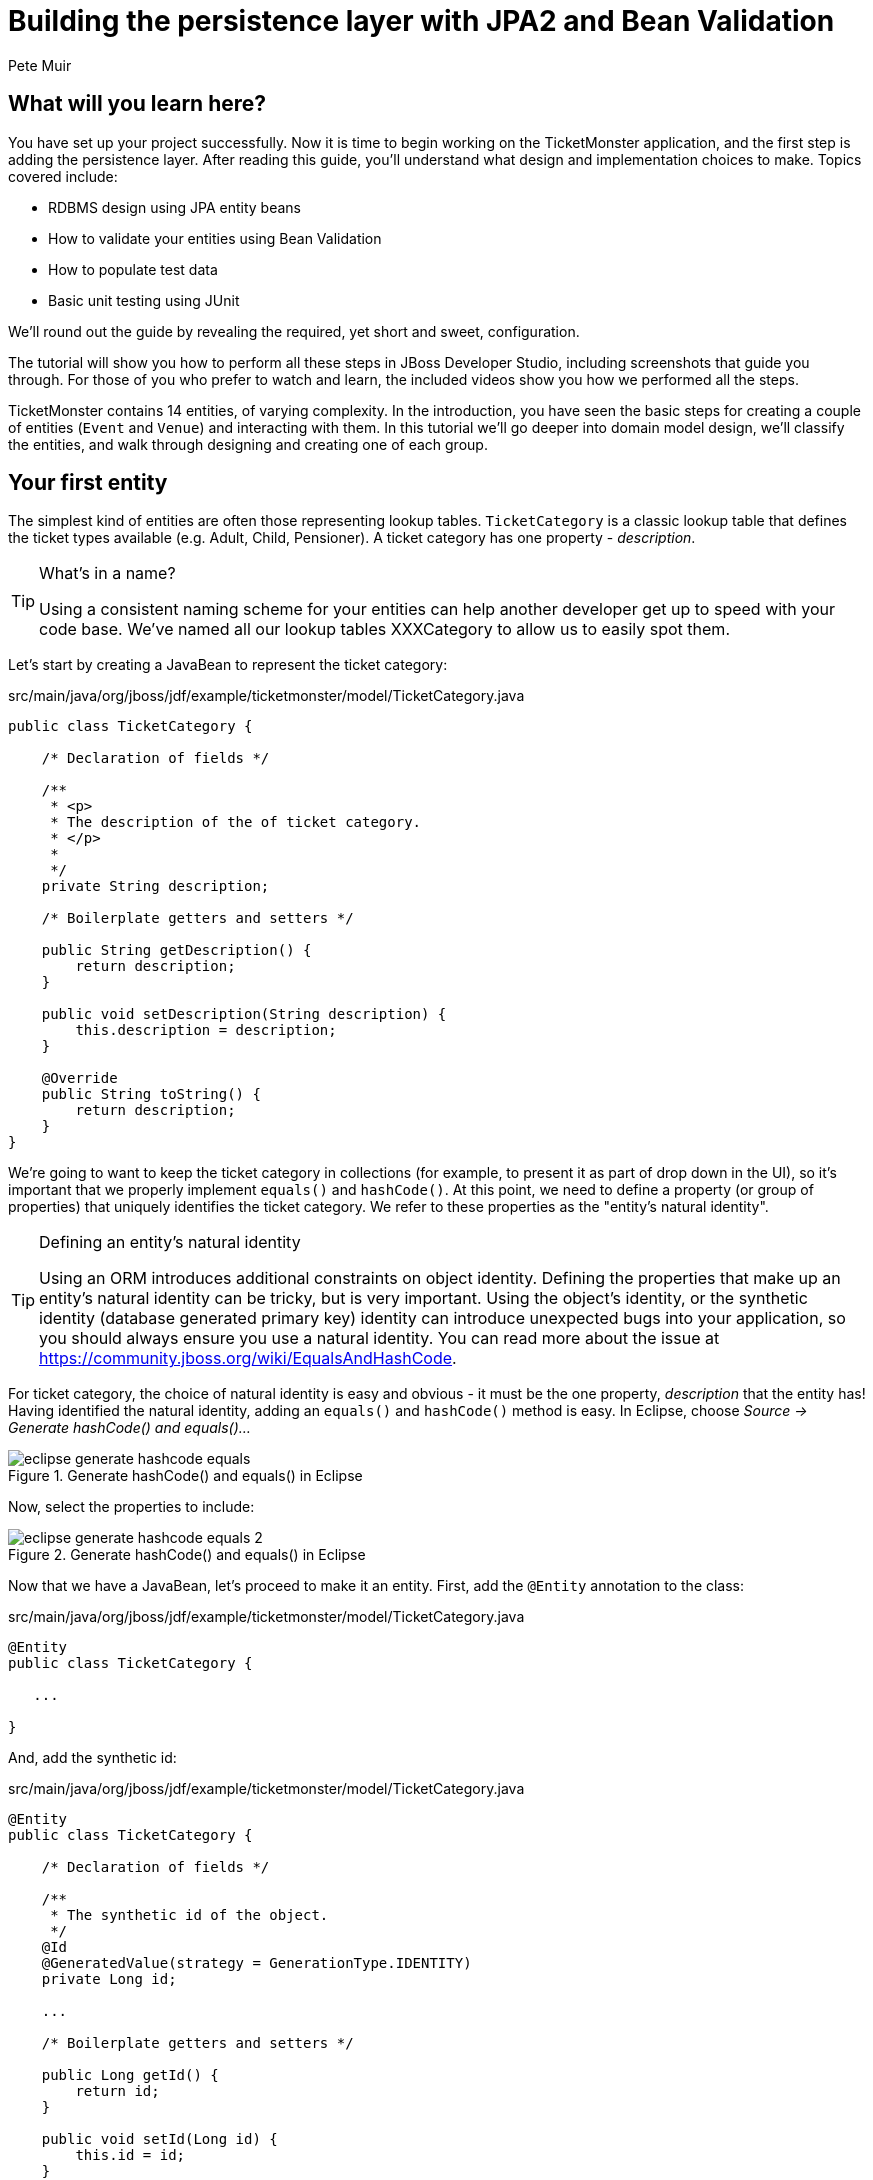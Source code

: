 = Building the persistence layer with JPA2 and Bean Validation
:Author: Pete Muir
:thumbnail: http://jboss.org/jdf/images/ticket-monster-splash-2.png

== What will you learn here?


You have set up your project successfully. Now it is time to begin working on the TicketMonster
application, and the first step is adding the persistence layer. After reading this guide,
you'll understand what design and implementation choices to make. Topics covered include:

* RDBMS design using JPA entity beans
* How to validate your entities using Bean Validation
* How to populate test data
* Basic unit testing using JUnit

We'll round out the guide by revealing the required, yet short and sweet, configuration.

The tutorial will show you how to perform all these steps in JBoss Developer Studio, including
screenshots that guide you through. For those of you who prefer to watch and learn, the included
videos show you how we performed all the steps.

TicketMonster contains 14 entities, of varying complexity. In the introduction, you have seen
the basic steps for creating a couple of entities (`Event` and `Venue`) and interacting with them.
In this  tutorial we'll go deeper into domain model design, we'll classify the entities, and
walk through designing and creating one of each group.

[[YourFirstEntity]]
== Your first entity


The simplest kind of entities are often those representing lookup tables. `TicketCategory` is a classic lookup table that defines the ticket types available (e.g. Adult, Child, Pensioner). A ticket category has one property - _description_.

[TIP]
.What's in a name?
=====================================================================================
Using a consistent naming scheme for your entities can help another developer get up
to speed with your code base. We've named all our lookup tables XXXCategory to allow
us to easily spot them.
=====================================================================================


Let's start by creating a JavaBean to represent the ticket category:

.src/main/java/org/jboss/jdf/example/ticketmonster/model/TicketCategory.java
[source,java]
-------------------------------------------------------------------------------------------------------
public class TicketCategory {

    /* Declaration of fields */

    /**
     * <p>
     * The description of the of ticket category.
     * </p>
     * 
     */
    private String description;

    /* Boilerplate getters and setters */

    public String getDescription() {
        return description;
    }

    public void setDescription(String description) {
        this.description = description;
    }

    @Override
    public String toString() {
        return description;
    }
}
-------------------------------------------------------------------------------------------------------

We're going to want to keep the ticket category in collections (for example, to present it as part of drop down in the UI), so it's important that we properly implement `equals()` and `hashCode()`.  At this point, we need to define a property (or group of properties) that uniquely identifies the ticket category. We refer to these properties as the "entity's natural identity".

[TIP]
.Defining an entity's natural identity
=====================================================================================
Using an ORM introduces additional constraints on object identity. Defining the 
properties that make up an entity's natural identity can be tricky, but is very 
important. Using the object's identity, or the synthetic identity (database generated 
primary key) identity can introduce unexpected bugs into your application, so you 
should always ensure you use a natural identity. You can read more about the issue at
https://community.jboss.org/wiki/EqualsAndHashCode.
=====================================================================================

For ticket category, the choice of natural identity is easy and obvious - it must be the one property, _description_ that the entity has! Having identified the natural identity, adding an `equals()` and `hashCode()` method is easy. In Eclipse, choose _Source -> Generate hashCode() and equals()..._

[[eclipse-generate-hashcode-equals]]
.Generate hashCode() and equals() in Eclipse
image::gfx/eclipse-generate-hashcode-equals.png[scaledwidth="50%"]

Now, select the properties to include:

[[eclipse-generate-hashcode-equals-2]]
.Generate hashCode() and equals() in Eclipse
image::gfx/eclipse-generate-hashcode-equals-2.png[scaledwidth="50%"]

Now that we have a JavaBean, let's proceed to make it an entity. First, add the `@Entity` annotation to the class:

.src/main/java/org/jboss/jdf/example/ticketmonster/model/TicketCategory.java
[source,java]
-------------------------------------------------------------------------------------------------------
@Entity
public class TicketCategory {

   ...

}
-------------------------------------------------------------------------------------------------------

And, add the synthetic id:

.src/main/java/org/jboss/jdf/example/ticketmonster/model/TicketCategory.java
[source,java]
-------------------------------------------------------------------------------------------------------
@Entity
public class TicketCategory {

    /* Declaration of fields */

    /**
     * The synthetic id of the object.
     */
    @Id
    @GeneratedValue(strategy = GenerationType.IDENTITY)
    private Long id;

    ...

    /* Boilerplate getters and setters */

    public Long getId() {
        return id;
    }

    public void setId(Long id) {
        this.id = id;
    }

    ...
    
}
-------------------------------------------------------------------------------------------------------

As we decided that our natural identifier was the description, we should introduce a unique constraint on the property:

.src/main/java/org/jboss/jdf/example/ticketmonster/model/TicketCategory.java
[source,java]
-------------------------------------------------------------------------------------------------------
@Entity
public class TicketCategory {

    /* Declaration of fields */

    ...

    /**
     * <p>
     * The description of the of ticket category.
     * </p>
     * 
     * <p>
     * The description forms the natural id of the ticket category, and so must be unique.
     * </p>
     * 
     */
    @Column(unique = true)
    private String description;    

    ...
}
-------------------------------------------------------------------------------------------------------

It's very important that any data you place in the database is of the highest quality - this data is probably one of your organisations most valuable assets! To ensure that bad data doesn't get saved to the database by mistake, we'll use Bean Validation to enforce constraints on our properties.

[NOTE]
.What is Bean Validation?
=====================================================================================
Bean Validation (JSR 303) is a Java EE specification which:

* provides a unified way of declaring and defining constraints on an object model.
* defines a runtime engine to validate objects

Bean Validation includes integration with other Java EE specifications, such as JPA.
Bean Validation constraints are automatically applied before data is persisted to the
database, as a last line of defence against bad data.
=====================================================================================

The _description_ of the ticket category should not be empty for two reasons. Firstly, an empty ticket category description is no use to a person trying to book a ticket - it doesn't convey any information. Secondly, as the description forms the natural identity, we need to make sure the property is always populated.

Let's add the Bean Validation constraint `@NotEmpty`:

.src/main/java/org/jboss/jdf/example/ticketmonster/model/TicketCategory.java
[source,java]
-------------------------------------------------------------------------------------------------------
@Entity
public class TicketCategory {

    /* Declaration of fields */

    ...

    /**
     * <p>
     * The description of the of ticket category.
     * </p>
     * 
     * <p>
     * The description forms the natural id of the ticket category, and so must be unique.
     * </p>
     * 
     * <p>
     * The description must not be null and must be one or more characters, the Bean Validation constraint <code>@NotEmpty</code>
     * enforces this.
     * </p>
     * 
     */
    @Column(unique = true)
    @NotEmpty
    private String description;

    ...
}
-------------------------------------------------------------------------------------------------------

And that is our first entity! Here is the complete entity:

.src/main/java/org/jboss/jdf/example/ticketmonster/model/TicketCategory.java
[source,java]
-------------------------------------------------------------------------------------------------------
/**
 * <p>
 * A lookup table containing the various ticket categories. E.g. Adult, Child, Pensioner, etc.
 * </p>
 */
@Entity
public class TicketCategory {

    /* Declaration of fields */

    /**
     * The synthetic id of the object.
     */
    @Id
    @GeneratedValue(strategy = GenerationType.IDENTITY)
    private Long id;

    /**
     * <p>
     * The description of the of ticket category.
     * </p>
     * 
     * <p>
     * The description forms the natural id of the ticket category, and so must be unique.
     * </p>
     * 
     * <p>
     * The description must not be null and must be one or more characters, the Bean Validation constraint <code>@NotEmpty</code>
     * enforces this.
     * </p>
     * 
     */
    @Column(unique = true)
    @NotEmpty
    private String description;

    /* Boilerplate getters and setters */

    public Long getId() {
        return id;
    }

    public void setId(Long id) {
        this.id = id;
    }

    public String getDescription() {
        return description;
    }

    public void setDescription(String description) {
        this.description = description;
    }

    /* toString(), equals() and hashCode() for TicketCategory, using the natural identity of the object */

    @Override
    public boolean equals(Object o) {
        if (this == o)
            return true;
        if (o == null || getClass() != o.getClass())
            return false;

        TicketCategory that = (TicketCategory) o;

        if (description != null ? !description.equals(that.description) : that.description != null)
            return false;

        return true;
    }

    @Override
    public int hashCode() {
        return description != null ? description.hashCode() : 0;
    }

    @Override
    public String toString() {
        return description;
    }
}
-------------------------------------------------------------------------------------------------------


TicketMonster contains another lookup tables, `EventCategory`. It's pretty much identical to `TicketCategory`, so we leave it as an exercise to the reader to investigate, and understand. If you are building the application whilst following this tutorial, copy the source over from the TicketMonster example.

== Database design & relationships


First, let's understand the the entity design. 

An `Event` may occur at any number of venues, on various days and at various times. The intersection between an event and a venue is a `Show`, and each show can have a `Performance` which is associated with a date and time.

Venues are a separate grouping of entities, which, as mentioned, intersect with events via shows. Each venue consists of groupings of seats, each known as a `Section`.

Every section, in every show is associated with a ticket category via the `TicketPrice` entity.

Users must be able to book tickets for performances. A `Booking` is associated with a performance, and contains a collection of tickets.

Finally, both events and venues can have "media items", such as images or videos attached.

[[database-design]]
.Entity-Relationship Diagram
image::gfx/database-design.png[scaledwidth="70%"]

=== Media items


Storing large binary objects, such as images or videos in the database isn't advisable (as it can lead to performance issues), and playback of videos can also be tricky, as it depends on browser capabilities. For TicketMonster, we decided to make use of existing services to host images and videos, such as YouTube or Flickr. All we store in the database is the URL the application should use to access the media item, and the type of the media item (note that the URL forms a media items natural identifier). We need to know the type of the media item in order to render the media correctly in the view layer.

In order for a view layer to correctly render the media item (e.g. display an image, embed a media player), it's likely that special code has had to have been added. For this reason we represent the types of media that TicketMonster understands as a closed set, unmodifiable at runtime. An enum is perfect for this!

Luckily, JPA has native support for enums, all we need to do is add the `@Enumerated` annotation:

.src/main/java/org/jboss/jdf/example/ticketmonster/model/MediaItem.java
[source,java]
-------------------------------------------------------------------------------------------------------

    ...

    /**
     * <p>
     * The type of the media, required to render the media item correctly.
     * </p>
     * 
     * <p>
     * The media type is a <em>closed set</em> - as each different type of media requires support coded into the view layers, it
     * cannot be expanded upon without rebuilding the application. It is therefore represented by an enumeration. We instruct
     * JPA to store the enum value using it's String representation, so that we can later reorder the enum members, without
     * changing the data. Of course, this does mean we can't change the names of media items once the app is put into
     * production.
     * </p>
     */
    @Enumerated(STRING)
    private MediaType mediaType;

    ...
-------------------------------------------------------------------------------------------------------

[TIP]
.@Enumerated(STRING) or @Enumerated(ORDINAL)?
=====================================================================================
JPA can store an enum value using it's ordinal (position in the list of declared enums)
or it's STRING (the name it is given). If you choose to store an ordinal, you musn't alter
the order of the list. If you choose to store the name, you musn't change the enum name.
The choice is yours!
=====================================================================================

The rest of `MediaItem` shouldn't present a challenge to you. If you are building the application whilst following this tutorial, copy both `MediaItem` and `MediaType` from the TicketMonster project.

=== Events


In <<YourFirstEntity>> we saw how to build simple entities with properties, identify and apply constraints using Bean Validation, identify the natural id and add a synthetic id. From now on we'll assume you know how to build simple entities - for each new entity that we build, we will start with it's basic structure and properties filled in.

So, here is our starting point for Event (where we left at the end of the introduction, and including some comments reflecting the explanations above):

.src/main/java/org/jboss/jdf/example/ticketmonster/model/Event.java
[source,java]
-------------------------------------------------------------------------------------------------------

@Entity
public class Event {

    /* Declaration of fields */

    /**
     * The synthetic ID of the object.
     */
    @Id
    @GeneratedValue(strategy = GenerationType.IDENTITY)
    private Long id;

    /**
     * <p>
     * The name of the event.
     * </p>
     * 
     * <p>
     * The name of the event forms it's natural identity and cannot be shared between events.
     * </p>
     * 
     * <p>
     * Two constraints are applied using Bean Validation
     * </p>
     * 
     * <ol>
     * <li><code>@NotNull</code> &mdash; the name must not be null.</li>
     * <li><code>@Size</code> &mdash; the name must be at least 5 characters and no more than 50 characters. This allows for
     * better formatting consistency in the view layer.</li>
     * </ol>
     */
    @Column(unique = true)
    @NotNull
    @Size(min = 5, max = 50, message = "An event's name must contain between 5 and 50 characters")
    private String name;

    /**
     * <p>
     * A description of the event.
     * </p>
     * 
     * <p>
     * Two constraints are applied using Bean Validation
     * </p>
     * 
     * <ol>
     * <li><code>@NotNull</code> &mdash; the description must not be null.</li>
     * <li><code>@Size</code> &mdash; the name must be at least 20 characters and no more than 1000 characters. This allows for
     * better formatting consistency in the view layer, and also ensures that event organisers provide at least some description
     * - a classic example of a business constraint.</li>
     * </ol>
     */
    @NotNull
    @Size(min = 20, max = 1000, message = "An event's name must contain between 20 and 1000 characters")
    private String description;

    
    /* Boilerplate getters and setters */

    public Long getId() {
        return id;
    }

    public void setId(Long id) {
        this.id = id;
    }

    public String getName() {
        return name;
    }

    public void setName(String name) {
        this.name = name;
    }

    public String getDescription() {
        return description;
    }

    public void setDescription(String description) {
        this.description = description;
    }

    /* toString(), equals() and hashCode() for Event, using the natural identity of the object */

    @Override
    public boolean equals(Object o) {
        if (this == o)
            return true;
        if (o == null || getClass() != o.getClass())
            return false;

        Event event = (Event) o;

        if (name != null ? !name.equals(event.name) : event.name != null)
            return false;

        return true;
    }

    @Override
    public int hashCode() {
        return name != null ? name.hashCode() : 0;
    }

    @Override
    public String toString() {
        return name;
    }
}
-------------------------------------------------------------------------------------------------------

First, let's add a media item to `Event`. As multiple events (or venues) could share the same media item, we'll model the relationship as _many-to-one_ - many events can reference the same media item.

[TIP]
.Relationships supported by JPA
=====================================================================================
JPA can model four types of relationship between entities - one-to-one, one-to-many,
many-to-one and many-to-many. A relationship may be bi-directional (both sides of the
relationship know about each other) or uni-directional (only one side knows about the
relationship). 

Many database models are hierarchical (parent-child), as is TicketMonster's. As a result, 
you'll probably find you mostly use one-to-many and many-to-one relationships, which
allow building parent-child models.
=====================================================================================

Creating a many-to-one relationship is very easy in JPA. Just add the `@ManyToOne` annotation to the field. JPA will take care of the rest. Here's the property for `Event`:

.src/main/java/org/jboss/jdf/example/ticketmonster/model/Event.java
[source,java]
-------------------------------------------------------------------------------------------------------

    ...

    /**
     * <p>
     * A media item, such as an image, which can be used to entice a browser to book a ticket.
     * </p>
     * 
     * <p>
     * Media items can be shared between events, so this is modeled as a <code>@ManyToOne</code> relationship.
     * </p>
     * 
     * <p>
     * Adding a media item is optional, and the view layer will adapt if none is provided.
     * </p>
     * 
     */
    @ManyToOne
    private MediaItem mediaItem;

    ...

    public MediaItem getMediaItem() {
        return mediaItem;
    }

    public void setMediaItem(MediaItem picture) {
        this.mediaItem = picture;
    }

    ...
-------------------------------------------------------------------------------------------------------

There is no need for a media item to know who references it (in fact, this would be a poor design, as it would reduce the reusability of `MediaItem`), so we can leave this as a uni-directional relationship.

An event will also have a category. Once again, many events can belong to the same event category, and there is no need for an event category to know what events are in it. To add this relationship, we add the `eventCategory` property, and annotate it with `@ManyToOne`, just as we did for `MediaItem`.

And that's Event created. Here is the full source:

.src/main/java/org/jboss/jdf/example/ticketmonster/model/Event.java
[source,java]
-------------------------------------------------------------------------------------------------------
/**
 * <p>
 * Represents an event, which may have multiple performances with different dates and venues.
 * </p>
 * 
 * <p>
 * Event's principle members are it's relationship to {@link EventCategory} - specifying the type of event it is - and
 * {@link MediaItem} - providing the ability to add media (such as a picture) to the event for display. It also contains
 * meta-data about the event, such as it's name and a description.
 * </p>
 * 
 */
@Entity
public class Event {

    /* Declaration of fields */

    /**
     * The synthetic ID of the object.
     */
    @Id
    @GeneratedValue(strategy = GenerationType.IDENTITY)
    private Long id;

    /**
     * <p>
     * The name of the event.
     * </p>
     * 
     * <p>
     * The name of the event forms it's natural identity and cannot be shared between events.
     * </p>
     * 
     * <p>
     * Two constraints are applied using Bean Validation
     * </p>
     * 
     * <ol>
     * <li><code>@NotNull</code> &mdash; the name must not be null.</li>
     * <li><code>@Size</code> &mdash; the name must be at least 5 characters and no more than 50 characters. This allows for
     * better formatting consistency in the view layer.</li>
     * </ol>
     */
    @Column(unique = true)
    @NotNull
    @Size(min = 5, max = 50, message = "An event's name must contain between 5 and 50 characters")
    private String name;

    /**
     * <p>
     * A description of the event.
     * </p>
     * 
     * <p>
     * Two constraints are applied using Bean Validation
     * </p>
     * 
     * <ol>
     * <li><code>@NotNull</code> &mdash; the description must not be null.</li>
     * <li><code>@Size</code> &mdash; the name must be at least 20 characters and no more than 1000 characters. This allows for
     * better formatting consistency in the view layer, and also ensures that event organisers provide at least some description
     * - a classic example of a business constraint.</li>
     * </ol>
     */
    @NotNull
    @Size(min = 20, max = 1000, message = "An event's name must contain between 20 and 1000 characters")
    private String description;

    /**
     * <p>
     * A media item, such as an image, which can be used to entice a browser to book a ticket.
     * </p>
     * 
     * <p>
     * Media items can be shared between events, so this is modeled as a <code>@ManyToOne</code> relationship.
     * </p>
     * 
     * <p>
     * Adding a media item is optional, and the view layer will adapt if none is provided.
     * </p>
     * 
     */
    @ManyToOne
    private MediaItem mediaItem;

    /**
     * <p>
     * The category of the event
     * </p>
     * 
     * <p>
     * Event categories are used to ease searching of available of events, and hence this is modeled as a relationship
     * </p>
     * 
     * <p>
     * The Bean Validation constraint <code>@NotNull</code> indicates that the event category must be specified.
     */
    @ManyToOne
    @NotNull
    private EventCategory category;

    /* Boilerplate getters and setters */

    public Long getId() {
        return id;
    }

    public void setId(Long id) {
        this.id = id;
    }

    public String getName() {
        return name;
    }

    public void setName(String name) {
        this.name = name;
    }

    public MediaItem getMediaItem() {
        return mediaItem;
    }

    public void setMediaItem(MediaItem picture) {
        this.mediaItem = picture;
    }

    public EventCategory getCategory() {
        return category;
    }

    public void setCategory(EventCategory category) {
        this.category = category;
    }

    public String getDescription() {
        return description;
    }

    public void setDescription(String description) {
        this.description = description;
    }

    /* toString(), equals() and hashCode() for Event, using the natural identity of the object */

    @Override
    public boolean equals(Object o) {
        if (this == o)
            return true;
        if (o == null || getClass() != o.getClass())
            return false;

        Event event = (Event) o;

        if (name != null ? !name.equals(event.name) : event.name != null)
            return false;

        return true;
    }

    @Override
    public int hashCode() {
        return name != null ? name.hashCode() : 0;
    }

    @Override
    public String toString() {
        return name;
    }
}
-------------------------------------------------------------------------------------------------------

=== Shows


A show is an event at a venue. It consists of a set of performances of the show. A show also contains the list of ticket prices available.

Let's start building Show. Here's is our starting point:

.src/main/java/org/jboss/jdf/example/ticketmonster/model/Show.java
[source,java]
-------------------------------------------------------------------------------------------------------
/**
 * <p>
 * A show is an instance of an event taking place at a particular venue. A show can have multiple performances.
 * </p>
 */
@Entity
public class Show {

    /* Declaration of fields */

    /**
     * The synthetic id of the object.
     */
    @Id
    @GeneratedValue(strategy = GenerationType.IDENTITY)
    private Long id;

    /**
     * <p>
     * The event of which this show is an instance. The <code>@ManyToOne<code> JPA mapping establishes this relationship.
     * </p>
     * 
     * <p>
     * The <code>@NotNull</code> Bean Validation constraint means that the event must be specified.
     * </p>
     */
    @ManyToOne
    @NotNull
    private Event event;

    /**
     * <p>
     * The venue where this show takes place. The <code>@ManyToOne<code> JPA mapping establishes this relationship.
     * </p>
     * 
     * <p>
     * The <code>@NotNull</code> Bean Validation constraint means that the venue must be specified.
     * </p>
     */
    @ManyToOne
    @NotNull
    private Venue venue;

    /* Boilerplate getters and setters */

    public Long getId() {
        return id;
    }

    public void setId(Long id) {
        this.id = id;
    }

    public Event getEvent() {
        return event;
    }

    public void setEvent(Event event) {
        this.event = event;
    }

    public Venue getVenue() {
        return venue;
    }

    public void setVenue(Venue venue) {
        this.venue = venue;
    }

    /* toString(), equals() and hashCode() for Show, using the natural identity of the object */
    @Override
    public boolean equals(Object o) {
        if (this == o)
            return true;
        if (o == null || getClass() != o.getClass())
            return false;

        Show show = (Show) o;

        if (event != null ? !event.equals(show.event) : show.event != null)
            return false;
        if (venue != null ? !venue.equals(show.venue) : show.venue != null)
            return false;

        return true;
    }

    @Override
    public int hashCode() {
        int result = event != null ? event.hashCode() : 0;
        result = 31 * result + (venue != null ? venue.hashCode() : 0);
        return result;
    }

    @Override
    public String toString() {
        return event + " at " + venue;
    }
}
-------------------------------------------------------------------------------------------------------

If you've been paying attention, you'll notice that there is a problem here. We've identified that the natural identity of this entity is formed of two properties - the _event_ and the _venue_, and we've correctly coded the `equals()` and `hashCode()` methods (or had them generated for us!). However, we haven't told JPA that these two properties, in combination, must be unique. As there are two properties involved, we can no longer use the `@Column` annotation (which operates on a single property/table column), but now must use the class level `@Table` annotation (which operates on the whole entity/table). Change the class definition to read:

.src/main/java/org/jboss/jdf/example/ticketmonster/model/Show.java
[source,java]
-------------------------------------------------------------------------------------------------------

...

@Entity
@Table(uniqueConstraints = @UniqueConstraint(columnNames = { "event_id", "venue_id" }))
public class Show {

    ...
}
-------------------------------------------------------------------------------------------------------

You'll notice that JPA requires us to use the column names, rather than property names here. The column names used in the `@UniqueConstraint` annotation are those generated by default for properties called `event` and `venue`.

Now, let's add the set of performances to the event. Unlike previous relationships we've seen, the relationship between a show and it's performances is bi-directional. We chose to model this as a bi-directional relationship in order to improve the generated database schema (otherwise you end with complicated mapping tables which makes updates to collections hard). Let's add the set of performances:

.src/main/java/org/jboss/jdf/example/ticketmonster/model/Show.java
[source,java]
-------------------------------------------------------------------------------------------------------

    ...

    /**
     * <p>
     * The set of performances of this show.
     * </p>
     * 
     * <p>
     * The <code>@OneToMany<code> JPA mapping establishes this relationship. Collection members
     * are fetched eagerly, so that they can be accessed even after the entity has become detached.
     * This relationship is bi-directional (a performance knows which show it is part of), and the <code>mappedBy</code>
     * attribute establishes this. 
     * </p>
     * 
     */
    @OneToMany(fetch=EAGER, mappedBy = "show", cascade = ALL)
    @OrderBy("date")
    private Set<Performance> performances = new HashSet<Performance>();

    ...

    public Set<Performance> getPerformances() {
        return performances;
    }

    public void setPerformances(Set<Performance> performances) {
        this.performances = performances;

    ...

-------------------------------------------------------------------------------------------------------

As the relationship is bi-directional, we specify the `mappedBy` attribute on the `@OneToMany` annotation, which informs JPA to create a bi-directional relationship. The value of the attribute is name of property which forms the other side of the relationship - in this case, not unsuprisingly `show`!

As `Show` is the owner of `Performance` (and without a show, a performance cannot exist), we add the `cascade = ALL` attribute to the `@OneToMany` annotation. As a result, any persistence operation that occurs on a show, will be propagated to it's performances. For example, if a show is removed, any associated performances will be removed as well.

When retrieving a show, we will also retrieve its associated performances by adding the `fetch = EAGER` attribute to the `@OneToMany` annotation. This is a design decision which required careful consideration. In general,
you should favour the default lazy initialization of collections: their content should be accessible on demand. However, in this case
we intend to marshal the contents of the collection and pass it across the wire in the JAX-RS layer, after the entity has become
detached, and cannot initialize its members on demand.

We'll also need to add the set of ticket prices available for this show. Once more, this is a bi-directional relationship, owned by the show. It looks just like the set of performances.

Here's the full source for `Show`:

.src/main/java/org/jboss/jdf/example/ticketmonster/model/Show.java
[source,java]
-------------------------------------------------------------------------------------------------------

/**
 * <p>
 * A show is an instance of an event taking place at a particular venue. A show can have multiple performances.
 * </p>
 * 
 * <p>
 * A show contains a set of performances, and a set of ticket prices for each section of the venue for this show.
 * </p>
 * 
 * <p>
 * The event and venue form the natural id of this entity, and therefore must be unique. JPA requires us to use the class level
 * <code>@Table</code> constraint.
 * </p>
 *
 */
/*
 * We suppress the warning about not specifying a serialVersionUID, as we are still developing this app, and want the JVM to
 * generate the serialVersionUID for us. When we put this app into production, we'll generate and embed the serialVersionUID
 */
@SuppressWarnings("serial")
@Entity
@Table(uniqueConstraints = @UniqueConstraint(columnNames = { "event_id", "venue_id" }))
public class Show implements Serializable {

    /* Declaration of fields */

    /**
     * The synthetic id of the object.
     */
    @Id
    @GeneratedValue(strategy = GenerationType.IDENTITY)
    private Long id;

    /**
     * <p>
     * The event of which this show is an instance. The <code>@ManyToOne<code> JPA mapping establishes this relationship.
     * </p>
     * 
     * <p>
     * The <code>@NotNull</code> Bean Validation constraint means that the event must be specified.
     * </p>
     */
    @ManyToOne
    @NotNull
    private Event event;

    /**
     * <p>
     * The event of which this show is an instance. The <code>@ManyToOne<code> JPA mapping establishes this relationship.
     * </p>
     * 
     * <p>
     * The <code>@NotNull</code> Bean Validation constraint means that the event must be specified.
     * </p>
     */
    @ManyToOne
    @NotNull
    private Venue venue;

    /**
     * <p>
     * The set of performances of this show.
     * </p>
     * 
     * <p>
     * The <code>@OneToMany<code> JPA mapping establishes this relationship. TODO Explain EAGER fetch. 
     * This relationship is bi-directional (a performance knows which show it is part of), and the <code>mappedBy</code>
     * attribute establishes this. We cascade all persistence operations to the set of performances, so, for example if a show
     * is removed, then all of it's performances will also be removed.
     * </p>
     * 
     * <p>
     * Normally a collection is loaded from the database in the order of the rows, but here we want to make sure that
     * performances are ordered by date - we let the RDBMS do the heavy lifting. The
     * <code>@OrderBy<code> annotation instructs JPA to do this.
     * </p>
     */
    @OneToMany(fetch = EAGER, mappedBy = "show", cascade = ALL)
    @OrderBy("date")
    private Set<Performance> performances = new HashSet<Performance>();

    /**
     * <p>
     * The set of ticket prices available for this show.
     * </p>
     * 
     * <p>
     * The <code>@OneToMany<code> JPA mapping establishes this relationship.
     * This relationship is bi-directional (a ticket price category knows which show it is part of), and the <code>mappedBy</code>
     * attribute establishes this. We cascade all persistence operations to the set of performances, so, for example if a show
     * is removed, then all of it's ticket price categories are also removed.
     * </p>
     */
    @OneToMany(mappedBy = "show", cascade = ALL, fetch = EAGER)
    private Set<TicketPrice> ticketPrices = new HashSet<TicketPrice>();

    /* Boilerplate getters and setters */

    public Long getId() {
        return id;
    }

    public void setId(Long id) {
        this.id = id;
    }

    public Event getEvent() {
        return event;
    }

    public void setEvent(Event event) {
        this.event = event;
    }

    public Set<Performance> getPerformances() {
        return performances;
    }

    public void setPerformances(Set<Performance> performances) {
        this.performances = performances;
    }

    public Venue getVenue() {
        return venue;
    }

    public void setVenue(Venue venue) {
        this.venue = venue;
    }

    public Set<TicketPrice> getTicketPrices() {
        return ticketPrices;
    }

    public void setTicketPrices(Set<TicketPrice> ticketPrices) {
        this.ticketPrices = ticketPrices;
    }

    /* toString(), equals() and hashCode() for Show, using the natural identity of the object */
    @Override
    public boolean equals(Object o) {
        if (this == o)
            return true;
        if (o == null || getClass() != o.getClass())
            return false;

        Show show = (Show) o;

        if (event != null ? !event.equals(show.event) : show.event != null)
            return false;
        if (venue != null ? !venue.equals(show.venue) : show.venue != null)
            return false;

        return true;
    }

    @Override
    public int hashCode() {
        int result = event != null ? event.hashCode() : 0;
        result = 31 * result + (venue != null ? venue.hashCode() : 0);
        return result;
    }

    @Override
    public String toString() {
        return event + " at " + venue;
    }
}

-------------------------------------------------------------------------------------------------------

=== Performances


Finally, let's create the `Performance` class, which represents an instance of a `Show`. Performance is pretty straightforward. It contains the date and time of the performance, and the show of which it is a performance. Together, the show, and the date and time, make up the natural identity of the performance. Here's the source for `Performance`:

.src/main/java/org/jboss/jdf/example/ticketmonster/model/Performance.java
[source,java]
-------------------------------------------------------------------------------------------------------

/**
 * <p>
 * A performance represents a single instance of a show.
 * </p>
 * 
 * <p>
 * The show and date form the natural id of this entity, and therefore must be unique. JPA requires us to use the class level
 * <code>@Table</code> constraint.
 * </p>
 * 
 */
@Entity
@Table(uniqueConstraints = @UniqueConstraint(columnNames = { "date", "show_id" }))
public class Performance {

    /* Declaration of fields */

    /**
     * The synthetic id of the object.
     */
    @Id
    @GeneratedValue(strategy = GenerationType.IDENTITY)
    private Long id;

    /**
     * <p>
     * The date and start time of the performance.
     * </p>
     * 
     * <p>
     * A Java {@link Date} object represents both a date and a time, whilst an RDBMS splits out Date, Time and Timestamp.
     * Therefore we instruct JPA to store this date as a timestamp using the <code>@Temporal(TIMESTAMP)</code> annotation.
     * </p>
     * 
     * <p>
     * The date and time of the performance is required, and the Bean Validation constraint <code>@NotNull</code> enforces this.
     * </p>
     */
    @Temporal(TIMESTAMP)
    @NotNull
    private Date date;

    /**
     * <p>
     * The show of which this is a performance. The <code>@ManyToOne<code> JPA mapping establishes this relationship.
     * </p>
     * 
     * <p>
     * The show of which this is a performance is required, and the Bean Validation constraint <code>@NotNull</code> enforces
     * this.
     * </p>
     */
    @ManyToOne
    @NotNull
    private Show show;

    /* Boilerplate getters and setters */

    public Long getId() {
        return id;
    }

    public void setId(Long id) {
        this.id = id;
    }

    public void setShow(Show show) {
        this.show = show;
    }

    public Show getShow() {
        return show;
    }

    public Date getDate() {
        return date;
    }

    public void setDate(Date date) {
        this.date = date;
    }

    /* equals() and hashCode() for Performance, using the natural identity of the object */

    @Override
    public boolean equals(Object o) {
        if (this == o)
            return true;
        if (o == null || getClass() != o.getClass())
            return false;

        Performance that = (Performance) o;

        if (date != null ? !date.equals(that.date) : that.date != null)
            return false;
        if (show != null ? !show.equals(that.show) : that.show != null)
            return false;

        return true;
    }

    @Override
    public int hashCode() {
        int result = date != null ? date.hashCode() : 0;
        result = 31 * result + (show != null ? show.hashCode() : 0);
        return result;
    }
}
-------------------------------------------------------------------------------------------------------

Of interest here is the storage of the date and time. 

A Java `Date` represents "a specific instance in time, with millisecond precision" and is the recommended construct for representing date and time in the JDK. A RDBMS's _DATE_ type typically has day precision only, and uses the _DATETIME_ or _TIMESTAMP_ types to represent an instance in time, and often only to second precision.

As the mapping between Java date and time, and database date and time isn't straightforward, JPA requires us to use the `@Temporal` annotation on any property of type `Date`, and to specify whether the `Date` should be stored as a date, a time or a timestamp (date and time).

=== Venue


Now, let's build out the entities to represent the venue.

We start by adding an entity to represent the venue. A venue needs to have a name, a description,
a capacity, an address, an associated media item and a set sections in which people can sit.  If
you completed the introduction chapter, you should already have some of these properties set, so
we will update the `Venue` class to look like in the definition below.

.src/main/java/org/jboss/jdf/example/ticketmonster/model/Venue.java
[source,java]
-------------------------------------------------------------------------------------------------------

/**
 * <p>
 * Represents a single venue
 * </p>
 * 
 */
@Entity
public class Venue {

    /* Declaration of fields */

    /**
     * The synthetic id of the object.
     */
    @Id
    @GeneratedValue(strategy = GenerationType.IDENTITY)
    private Long id;

    /**
     * <p>
     * The name of the event.
     * </p>
     * 
     * <p>
     * The name of the event forms it's natural identity and cannot be shared between events.
     * </p>
     * 
     * <p>
     * The name must not be null and must be one or more characters, the Bean Validation
     * constraint <code>@NotEmpty</code> enforces this.
     * </p>
     */
    @Column(unique = true)
    @NotEmpty
    private String name;

    /**
     * The address of the venue
     */
    @Embedded
    private Address address = new Address();

    /**
     * A description of the venue
     */
    private String description;

    /**
     * <p>
     * A set of sections in the venue
     * </p>
     * 
     * <p>
     * The <code>@OneToMany<code> JPA mapping establishes this relationship.
     * Collection members are fetched eagerly, so that they can be accessed even after the
     * entity has become detached. This relationship is bi-directional (a section knows which
     * venue it is part of), and the <code>mappedBy</code> attribute establishes this. We
     * cascade all persistence operations to the set of performances, so, for example if a venue
     * is removed, then all of it's sections will also be removed.
     * </p>
     */
    @OneToMany(cascade = ALL, fetch = EAGER, mappedBy = "venue")
    private Set<Section> sections = new HashSet<Section>();

    /**
     * The capacity of the venue
     */
    private int capacity;

    /**
     * An optional media item to entice punters to the venue. The <code>@ManyToOne</code> establishes the relationship.
     */
    @ManyToOne
    private MediaItem mediaItem;

    /* Boilerplate getters and setters */
    
    public Long getId() {
        return id;
    }

    public void setId(Long id) {
        this.id = id;
    }

    public String getName() {
        return name;
    }

    public void setName(String name) {
        this.name = name;
    }

    public Address getAddress() {
        return address;
    }

    public void setAddress(Address address) {
        this.address = address;
    }

    public MediaItem getMediaItem() {
        return mediaItem;
    }

    public void setMediaItem(MediaItem description) {
        this.mediaItem = description;
    }

    public String getDescription() {
        return description;
    }

    public void setDescription(String description) {
        this.description = description;
    }

    public Set<Section> getSections() {
        return sections;
    }

    public void setSections(Set<Section> sections) {
        this.sections = sections;
    }

    public int getCapacity() {
        return capacity;
    }

    public void setCapacity(int capacity) {
        this.capacity = capacity;
    }

    /* toString(), equals() and hashCode() for Venue, using the natural identity of the object */
    
    @Override
    public boolean equals(Object o) {
        if (this == o)
            return true;
        if (o == null || getClass() != o.getClass())
            return false;

        Venue venue = (Venue) o;

        if (address != null ? !address.equals(venue.address) : venue.address != null)
            return false;
        if (name != null ? !name.equals(venue.name) : venue.name != null)
            return false;

        return true;
    }

    @Override
    public int hashCode() {
        int result = name != null ? name.hashCode() : 0;
        result = 31 * result + (address != null ? address.hashCode() : 0);
        return result;
    }

    @Override
    public String toString() {
        return name;
    }
}
-------------------------------------------------------------------------------------------------------

In creating this entity, we've followed all the design and implementation decisions previously discussed, with one new concept. Rather than add the properties for street, city, postal code etc. to this object, we've extracted them into the `Address` object, and included it in the `Venue` object using composition. This would allow us to reuse the Address object in other places (such as a customer's address).

A RDBMS doesn't have a similar concept to composition, so we need to choose whether to represent the address as a separate entity, and create a relationship between the venue and the address, or whether to map the properties from `Address` to the table for the owning entity, in this case `Venue`. It doesn't make much sense for an address to be a full entity - we're not going to want to run queries against the address in isolation, nor do we want to be able to delete or update an address in isolation - in essence, the address doesn't have a standalone identity outside of the object into which it is composed.

To _embed_ the `Address` into `Venue` we add the `@Embeddable` annotation to the `Address` class. However, unlike a full entity, there is no need to add an identifier. Here's the source for `Address`:

.src/main/java/org/jboss/jdf/example/ticketmonster/model/Address.java
[source,java]
-------------------------------------------------------------------------------------------------------

/**
 * <p>
 * A reusable representation of an address.
 * </p>
 * 
 * <p>
 * Addresses are used in many places in an application, so to observe the DRY principle, we model Address as an embeddable
 * entity. An embeddable entity appears as a child in the object model, but no relationship is established in the RDBMS..
 * </p>
 */
@Embeddable
public class Address {

    /* Declaration of fields */
    private String street;
    private String city;
    private String country;
    
    /* Declaration of boilerplate getters and setters */

    public String getStreet() {
        return street;
    }

    public void setStreet(String street) {
        this.street = street;
    }

    public String getCity() {
        return city;
    }

    public void setCity(String city) {
        this.city = city;
    }

    public String getCountry() {
        return country;
    }

    public void setCountry(String country) {
        this.country = country;
    }

    /* toString(), equals() and hashCode() for Address, using the natural identity of the object */
    
    @Override
    public boolean equals(Object o) {
        if (this == o)
            return true;
        if (o == null || getClass() != o.getClass())
            return false;

        Address address = (Address) o;

        if (city != null ? !city.equals(address.city) : address.city != null)
            return false;
        if (country != null ? !country.equals(address.country) : address.country != null)
            return false;
        if (street != null ? !street.equals(address.street) : address.street != null)
            return false;

        return true;
    }

    @Override
    public int hashCode() {
        int result = street != null ? street.hashCode() : 0;
        result = 31 * result + (city != null ? city.hashCode() : 0);
        result = 31 * result + (country != null ? country.hashCode() : 0);
        return result;
    }

    @Override
    public String toString() {
        return street + ", " + city + ", " + country;
    }
}
-------------------------------------------------------------------------------------------------------

=== Sections


A venue consists of a number of seating sections. Each seating section has a name, a description, the number of rows in the section, and the number of seats in a row. It's natural identifier is the name of section combined with the venue (a venue can't have two sections with the same name). `Section` doesn't introduce any new concepts, so go ahead and copy the source in, if you are building the application whilst following this tutorial.

=== Booking, Ticket & Seat


There aren't many new concepts to explore in `Booking`, `Ticket` and `Seat`, so if you are following along with the tutorial, you should copy in the `Booking`, `Ticket` and `Seat` classes.

Once the user has selected an event, identified the venue, and selected a performance, they have the opportunity to request a number of seats in a given section, and select the category of tickets required. Once they chosen their seats, and entered their email address, a `Booking` is created.

A booking consists of the date the booking was created, an email address (as TicketMonster doesn't yet have fully fledged user management), a set of tickets and the associated performance. The set of tickets shows us how to create a uni-directional one-to-many relationship:

.src/main/java/org/jboss/jdf/example/ticketmonster/model/Booking.java
[source,java]
-------------------------------------------------------------------------------------------------------

    ...

    /**
     * <p>
     * The set of tickets contained within the booking. The <code>@OneToMany<code> JPA mapping establishes this relationship.
     * </p>
     * 
     * <p>
     * The set of tickets is eagerly loaded because FIXME . All operations are cascaded to each ticket, so for example if a
     * booking is removed, then all associated tickets will be removed.
     * </p>
     * 
     * <p>
     * This relationship is uni-directional, so we need to inform JPA to create a foreign key mapping. The foreign key mapping
     * is not visible in the {@link Ticket} entity despite being present in the database.
     * </p>
     * 
     */
    @OneToMany(fetch = EAGER, cascade = ALL)
    @JoinColumn    @NotEmpty
    @Valid
    private Set<Ticket> tickets = new HashSet<Ticket>();

    ...
-------------------------------------------------------------------------------------------------------

We add the `@JoinColumn` annotation, which sets up a foreign key in `Ticket`, but doesn't expose the booking on Ticket. This prevents the use of messy mapping tables, whilst preserving the integrity of the entity model.

A ticket embeds the seat allocated, and contains a reference to the category under which it was sold. It also contains the price at which it was sold.

== Connecting to the database


In this example, we are using the in-memory H2 database, which is very easy to set up on JBoss AS. JBoss AS allows you deploy a datasource inside your application's `WEB-INF` directory. You can locate the source in `src/main/webapp/WEB-INF/ticket-monster-ds.xml`:

.src/main/webapp/WEB-INF/ticket-monster-ds.xml
[source,xml]
-------------------------------------------------------------------------------------------------------
<datasources xmlns="http://www.jboss.org/ironjacamar/schema"
    xmlns:xsi="http://www.w3.org/2001/XMLSchema-instance"
    xsi:schemaLocation="http://www.jboss.org/ironjacamar/schema http://docs.jboss.org/ironjacamar/schema/datasources_1_0.xsd">
    <!-- The datasource is bound into JNDI at this location. We reference 
        this in META-INF/persistence.xml -->
    <datasource jndi-name="java:jboss/datasources/ticket-monsterDS"
        pool-name="ticket-monster" enabled="true" use-java-context="true">
        <connection-url>
            jdbc:h2:mem:ticket-monster;DB_CLOSE_ON_EXIT=FALSE;DB_CLOSE_DELAY=-1
        </connection-url>
        <driver>h2</driver>
        <security>
            <user-name>sa</user-name>
            <password>sa</password>
        </security>
    </datasource>
</datasources>
-------------------------------------------------------------------------------------------------------

The datasource configures an H2 in-memory database, called _ticket-monster_, and registers a datasource in JNDI at the address:

    java:jboss/datasources/ticket-monsterDS

Now we need to configure JPA to use the datasource. This is done in `src/main/resources/META-INF/persistence.xml`:

.src/main/resources/persistence.xml
[source,xml]
-------------------------------------------------------------------------------------------------------
<persistence version="2.0"
   xmlns="http://java.sun.com/xml/ns/persistence" xmlns:xsi="http://www.w3.org/2001/XMLSchema-instance"
   xsi:schemaLocation="
        http://java.sun.com/xml/ns/persistence
        http://java.sun.com/xml/ns/persistence/persistence_2_0.xsd">
   <persistence-unit name="primary">
      <!-- If you are running in a production environment, add a managed 
         data source, this example data source is just for development and testing! -->
      <!-- The datasource is deployed as WEB-INF/ticket-monster-ds.xml, you
         can find it in the source at src/main/webapp/WEB-INF/ticket-monster-ds.xml -->
      <jta-data-source>java:jboss/datasources/ticket-monsterDS</jta-data-source>
      <properties>
         <!-- Properties for Hibernate -->
         <property name="hibernate.hbm2ddl.auto" value="create-drop" />
         <property name="hibernate.show_sql" value="false" />
      </properties>
   </persistence-unit>
</persistence>
-------------------------------------------------------------------------------------------------------

As our application has only one datasource, and hence one persistence unit, the name given to the persistence unit doesn't really matter. We call ours `primary`, but you can change this as you like. We tell JPA about the datasource bound in JNDI.

Hibernate includes the ability to generate tables from entities, which here we have configured. We don't recommend using this outside of development. Updates to databases in production should be done manually.

== Populating test data


Whilst we develop our application, it's useful to be able to populate the database with test data. Luckily, Hibernate makes this easy. Just add a file called `import.sql` onto the classpath of your application (we keep it in `src/main/resources/import.sql`). In it, we just write standard sql statements suitable for the database we are using. To do this, you need to know the generated column and table names for your entities. The best way to work these out is to look at the h2console.

The h2console is included in the JBoss AS quickstarts, along with instructions on how to use it. For more information, see http://jboss.org/jdf/quickstarts/jboss-as-quickstart/h2-console/

[TIP]
.Where do I look for my data?
=====================================================================================
The database URL is `jdbc:h2:mem:ticket-monster`. After
you have downloaded `h2console.war` and deployed it on the server, make sure that the
application is running on the server and use this value to connect to your running application's
database.
[[h2console_settings]]
.h2console settings
image::gfx/h2console_settings.png[]
=====================================================================================

== Conclusion


You now have a working data model for your TicketMonster application, our next tutorial will show you how to create the business services layer or something like that - it seems to end abruptly.
